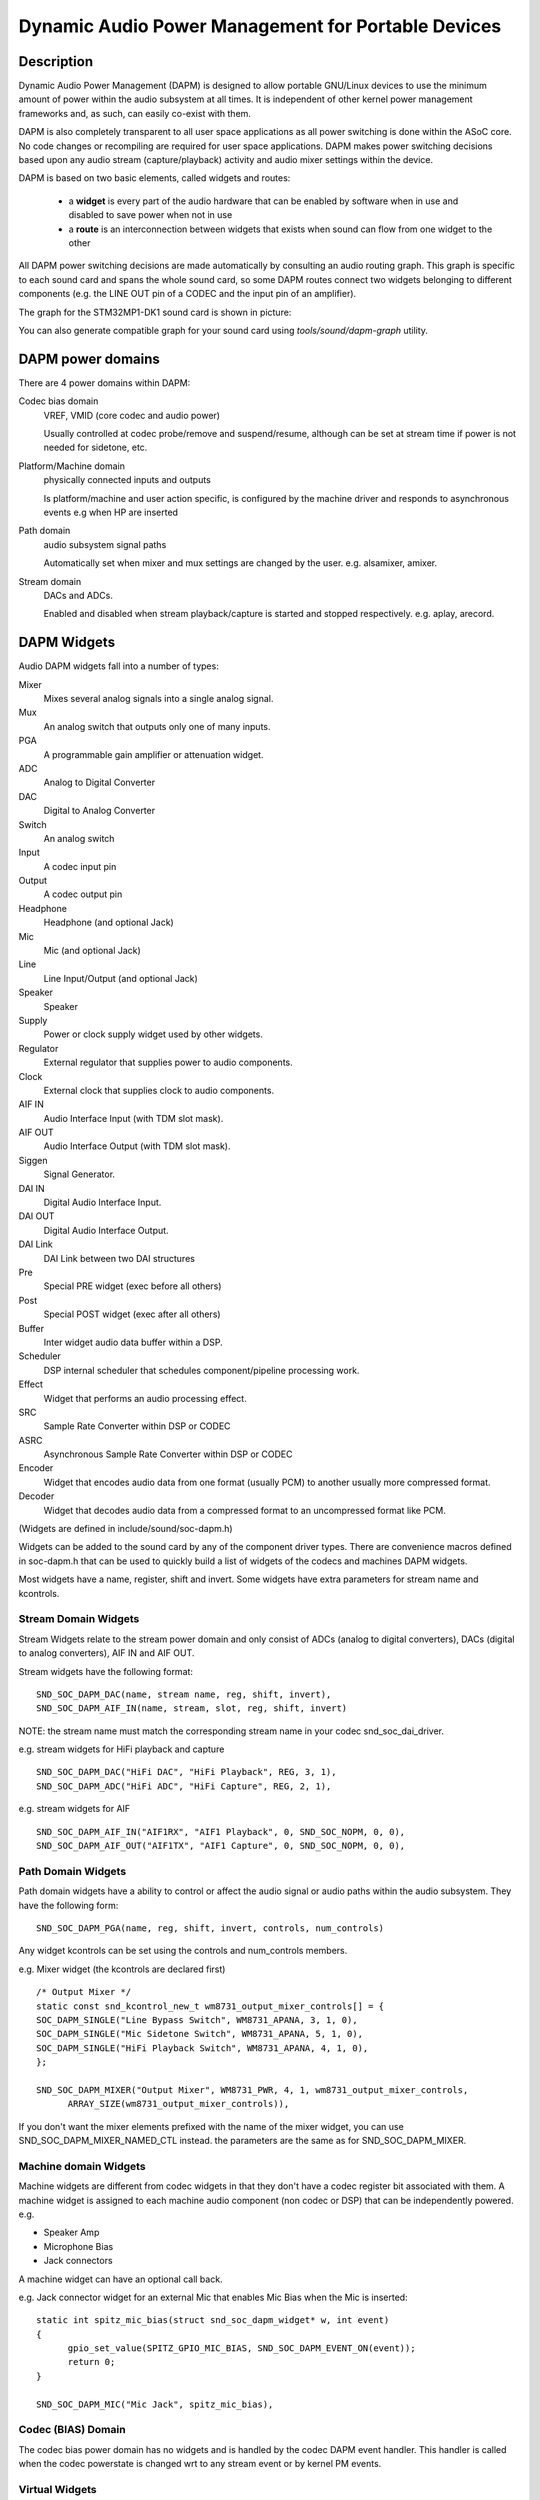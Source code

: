 ===================================================
Dynamic Audio Power Management for Portable Devices
===================================================

Description
===========

Dynamic Audio Power Management (DAPM) is designed to allow portable
GNU/Linux devices to use the minimum amount of power within the audio
subsystem at all times. It is independent of other kernel power
management frameworks and, as such, can easily co-exist with them.

DAPM is also completely transparent to all user space applications as
all power switching is done within the ASoC core. No code changes or
recompiling are required for user space applications. DAPM makes power
switching decisions based upon any audio stream (capture/playback)
activity and audio mixer settings within the device.

DAPM is based on two basic elements, called widgets and routes:

 * a **widget** is every part of the audio hardware that can be enabled by
   software when in use and disabled to save power when not in use
 * a **route** is an interconnection between widgets that exists when sound
   can flow from one widget to the other

All DAPM power switching decisions are made automatically by consulting an
audio routing graph. This graph is specific to each sound card and spans
the whole sound card, so some DAPM routes connect two widgets belonging to
different components (e.g. the LINE OUT pin of a CODEC and the input pin of
an amplifier).

The graph for the STM32MP1-DK1 sound card is shown in picture:

.. kernel-figure:: dapm-graph.svg
    :alt:   Example DAPM graph
    :align: center

You can also generate compatible graph for your sound card using
`tools/sound/dapm-graph` utility.

DAPM power domains
==================

There are 4 power domains within DAPM:

Codec bias domain
      VREF, VMID (core codec and audio power)

      Usually controlled at codec probe/remove and suspend/resume, although
      can be set at stream time if power is not needed for sidetone, etc.

Platform/Machine domain
      physically connected inputs and outputs

      Is platform/machine and user action specific, is configured by the
      machine driver and responds to asynchronous events e.g when HP
      are inserted

Path domain
      audio subsystem signal paths

      Automatically set when mixer and mux settings are changed by the user.
      e.g. alsamixer, amixer.

Stream domain
      DACs and ADCs.

      Enabled and disabled when stream playback/capture is started and
      stopped respectively. e.g. aplay, arecord.


DAPM Widgets
============

Audio DAPM widgets fall into a number of types:

Mixer
	Mixes several analog signals into a single analog signal.
Mux
	An analog switch that outputs only one of many inputs.
PGA
	A programmable gain amplifier or attenuation widget.
ADC
	Analog to Digital Converter
DAC
	Digital to Analog Converter
Switch
	An analog switch
Input
	A codec input pin
Output
	A codec output pin
Headphone
	Headphone (and optional Jack)
Mic
	Mic (and optional Jack)
Line
	Line Input/Output (and optional Jack)
Speaker
	Speaker
Supply
	Power or clock supply widget used by other widgets.
Regulator
	External regulator that supplies power to audio components.
Clock
	External clock that supplies clock to audio components.
AIF IN
	Audio Interface Input (with TDM slot mask).
AIF OUT
	Audio Interface Output (with TDM slot mask).
Siggen
	Signal Generator.
DAI IN
	Digital Audio Interface Input.
DAI OUT
	Digital Audio Interface Output.
DAI Link
	DAI Link between two DAI structures
Pre
	Special PRE widget (exec before all others)
Post
	Special POST widget (exec after all others)
Buffer
	Inter widget audio data buffer within a DSP.
Scheduler
	DSP internal scheduler that schedules component/pipeline processing
	work.
Effect
	Widget that performs an audio processing effect.
SRC
	Sample Rate Converter within DSP or CODEC
ASRC
	Asynchronous Sample Rate Converter within DSP or CODEC
Encoder
	Widget that encodes audio data from one format (usually PCM) to another
	usually more compressed format.
Decoder
	Widget that decodes audio data from a compressed format to an
	uncompressed format like PCM.


(Widgets are defined in include/sound/soc-dapm.h)

Widgets can be added to the sound card by any of the component driver types.
There are convenience macros defined in soc-dapm.h that can be used to quickly
build a list of widgets of the codecs and machines DAPM widgets.

Most widgets have a name, register, shift and invert. Some widgets have extra
parameters for stream name and kcontrols.


Stream Domain Widgets
---------------------

Stream Widgets relate to the stream power domain and only consist of ADCs
(analog to digital converters), DACs (digital to analog converters),
AIF IN and AIF OUT.

Stream widgets have the following format:
::

  SND_SOC_DAPM_DAC(name, stream name, reg, shift, invert),
  SND_SOC_DAPM_AIF_IN(name, stream, slot, reg, shift, invert)

NOTE: the stream name must match the corresponding stream name in your codec
snd_soc_dai_driver.

e.g. stream widgets for HiFi playback and capture
::

  SND_SOC_DAPM_DAC("HiFi DAC", "HiFi Playback", REG, 3, 1),
  SND_SOC_DAPM_ADC("HiFi ADC", "HiFi Capture", REG, 2, 1),

e.g. stream widgets for AIF
::

  SND_SOC_DAPM_AIF_IN("AIF1RX", "AIF1 Playback", 0, SND_SOC_NOPM, 0, 0),
  SND_SOC_DAPM_AIF_OUT("AIF1TX", "AIF1 Capture", 0, SND_SOC_NOPM, 0, 0),


Path Domain Widgets
-------------------

Path domain widgets have a ability to control or affect the audio signal or
audio paths within the audio subsystem. They have the following form:
::

  SND_SOC_DAPM_PGA(name, reg, shift, invert, controls, num_controls)

Any widget kcontrols can be set using the controls and num_controls members.

e.g. Mixer widget (the kcontrols are declared first)
::

  /* Output Mixer */
  static const snd_kcontrol_new_t wm8731_output_mixer_controls[] = {
  SOC_DAPM_SINGLE("Line Bypass Switch", WM8731_APANA, 3, 1, 0),
  SOC_DAPM_SINGLE("Mic Sidetone Switch", WM8731_APANA, 5, 1, 0),
  SOC_DAPM_SINGLE("HiFi Playback Switch", WM8731_APANA, 4, 1, 0),
  };

  SND_SOC_DAPM_MIXER("Output Mixer", WM8731_PWR, 4, 1, wm8731_output_mixer_controls,
	ARRAY_SIZE(wm8731_output_mixer_controls)),

If you don't want the mixer elements prefixed with the name of the mixer widget,
you can use SND_SOC_DAPM_MIXER_NAMED_CTL instead. the parameters are the same
as for SND_SOC_DAPM_MIXER.


Machine domain Widgets
----------------------

Machine widgets are different from codec widgets in that they don't have a
codec register bit associated with them. A machine widget is assigned to each
machine audio component (non codec or DSP) that can be independently
powered. e.g.

* Speaker Amp
* Microphone Bias
* Jack connectors

A machine widget can have an optional call back.

e.g. Jack connector widget for an external Mic that enables Mic Bias
when the Mic is inserted::

  static int spitz_mic_bias(struct snd_soc_dapm_widget* w, int event)
  {
	gpio_set_value(SPITZ_GPIO_MIC_BIAS, SND_SOC_DAPM_EVENT_ON(event));
	return 0;
  }

  SND_SOC_DAPM_MIC("Mic Jack", spitz_mic_bias),


Codec (BIAS) Domain
-------------------

The codec bias power domain has no widgets and is handled by the codec DAPM
event handler. This handler is called when the codec powerstate is changed wrt
to any stream event or by kernel PM events.


Virtual Widgets
---------------

Sometimes widgets exist in the codec or machine audio graph that don't have any
corresponding soft power control. In this case it is necessary to create
a virtual widget - a widget with no control bits e.g.
::

  SND_SOC_DAPM_MIXER("AC97 Mixer", SND_SOC_NOPM, 0, 0, NULL, 0),

This can be used to merge two signal paths together in software.

Registering DAPM controls
=========================

In many cases the DAPM widgets are implemented statically in a ``static
const struct snd_soc_dapm_widget`` array in a codec driver, and simply
declared via the ``dapm_widgets`` and ``num_dapm_widgets`` fields of the
``struct snd_soc_component_driver``.

Similarly, routes connecting them are implemented statically in a ``static
const struct snd_soc_dapm_route`` array and declared via the
``dapm_routes`` and ``num_dapm_routes`` fields of the same struct.

With the above declared, the driver registration will take care of
populating them::

  static const struct snd_soc_dapm_widget wm2000_dapm_widgets[] = {
  	SND_SOC_DAPM_OUTPUT("SPKN"),
  	SND_SOC_DAPM_OUTPUT("SPKP"),
  	...
  };

  /* Target, Path, Source */
  static const struct snd_soc_dapm_route wm2000_audio_map[] = {
  	{ "SPKN", NULL, "ANC Engine" },
  	{ "SPKP", NULL, "ANC Engine" },
	...
  };

  static const struct snd_soc_component_driver soc_component_dev_wm2000 = {
	...
  	.dapm_widgets		= wm2000_dapm_widgets,
  	.num_dapm_widgets	= ARRAY_SIZE(wm2000_dapm_widgets),
  	.dapm_routes            = wm2000_audio_map,
  	.num_dapm_routes        = ARRAY_SIZE(wm2000_audio_map),
	...
  };

In more complex cases the list of DAPM widgets and/or routes can be only
known at probe time. This happens for example when a driver supports
different models having a different set of features. In those cases
separate widgets and routes arrays implementing the case-specific features
can be registered programmatically by calling snd_soc_dapm_new_controls()
and snd_soc_dapm_add_routes().


Codec/DSP Widget Interconnections
=================================

Widgets are connected to each other within the codec, platform and machine by
audio paths (called interconnections). Each interconnection must be defined in
order to create a graph of all audio paths between widgets.

This is easiest with a diagram of the codec or DSP (and schematic of the machine
audio system), as it requires joining widgets together via their audio signal
paths.

For example the WM8731 output mixer (wm8731.c) has 3 inputs (sources):

1. Line Bypass Input
2. DAC (HiFi playback)
3. Mic Sidetone Input

Each input in this example has a kcontrol associated with it (defined in
the example above) and is connected to the output mixer via its kcontrol
name. We can now connect the destination widget (wrt audio signal) with its
source widgets.  ::

	/* output mixer */
	{"Output Mixer", "Line Bypass Switch", "Line Input"},
	{"Output Mixer", "HiFi Playback Switch", "DAC"},
	{"Output Mixer", "Mic Sidetone Switch", "Mic Bias"},

So we have:

* Destination Widget  <=== Path Name <=== Source Widget, or
* Sink, Path, Source, or
* ``Output Mixer`` is connected to the ``DAC`` via the ``HiFi Playback Switch``.

When there is no path name connecting widgets (e.g. a direct connection) we
pass NULL for the path name.

Interconnections are created with a call to::

  snd_soc_dapm_connect_input(codec, sink, path, source);

Finally, snd_soc_dapm_new_widgets() must be called after all widgets and
interconnections have been registered with the core. This causes the core to
scan the codec and machine so that the internal DAPM state matches the
physical state of the machine.


Machine Widget Interconnections
-------------------------------
Machine widget interconnections are created in the same way as codec ones and
directly connect the codec pins to machine level widgets.

e.g. connects the speaker out codec pins to the internal speaker.
::

	/* ext speaker connected to codec pins LOUT2, ROUT2  */
	{"Ext Spk", NULL , "ROUT2"},
	{"Ext Spk", NULL , "LOUT2"},

This allows the DAPM to power on and off pins that are connected (and in use)
and pins that are NC respectively.


Endpoint Widgets
================
An endpoint is a start or end point (widget) of an audio signal within the
machine and includes the codec. e.g.

* Headphone Jack
* Internal Speaker
* Internal Mic
* Mic Jack
* Codec Pins

Endpoints are added to the DAPM graph so that their usage can be determined in
order to save power. e.g. NC codecs pins will be switched OFF, unconnected
jacks can also be switched OFF.


DAPM Widget Events
==================

Widgets needing to implement a more complex behaviour than what DAPM can do
can set a custom "event handler" by setting a function pointer. An example
is a power supply needing to enable a GPIO::

  static int sof_es8316_speaker_power_event(struct snd_soc_dapm_widget *w,
  					  struct snd_kcontrol *kcontrol, int event)
  {
  	if (SND_SOC_DAPM_EVENT_ON(event))
  		gpiod_set_value_cansleep(gpio_pa, true);
  	else
  		gpiod_set_value_cansleep(gpio_pa, false);

  	return 0;
  }

  static const struct snd_soc_dapm_widget st_widgets[] = {
  	...
  	SND_SOC_DAPM_SUPPLY("Speaker Power", SND_SOC_NOPM, 0, 0,
  			    sof_es8316_speaker_power_event,
  			    SND_SOC_DAPM_PRE_PMD | SND_SOC_DAPM_POST_PMU),
  };

See soc-dapm.h for all other widgets that support events.


Event types
-----------

The following event types are supported by event widgets::

  /* dapm event types */
  #define SND_SOC_DAPM_PRE_PMU		0x1	/* before widget power up */
  #define SND_SOC_DAPM_POST_PMU		0x2	/* after  widget power up */
  #define SND_SOC_DAPM_PRE_PMD		0x4	/* before widget power down */
  #define SND_SOC_DAPM_POST_PMD		0x8	/* after  widget power down */
  #define SND_SOC_DAPM_PRE_REG		0x10	/* before audio path setup */
  #define SND_SOC_DAPM_POST_REG		0x20	/* after  audio path setup */
  #define SND_SOC_DAPM_WILL_PMU		0x40	/* called at start of sequence */
  #define SND_SOC_DAPM_WILL_PMD		0x80	/* called at start of sequence */
  #define SND_SOC_DAPM_PRE_POST_PMD	(SND_SOC_DAPM_PRE_PMD | SND_SOC_DAPM_POST_PMD)
  #define SND_SOC_DAPM_PRE_POST_PMU	(SND_SOC_DAPM_PRE_PMU | SND_SOC_DAPM_POST_PMU)
